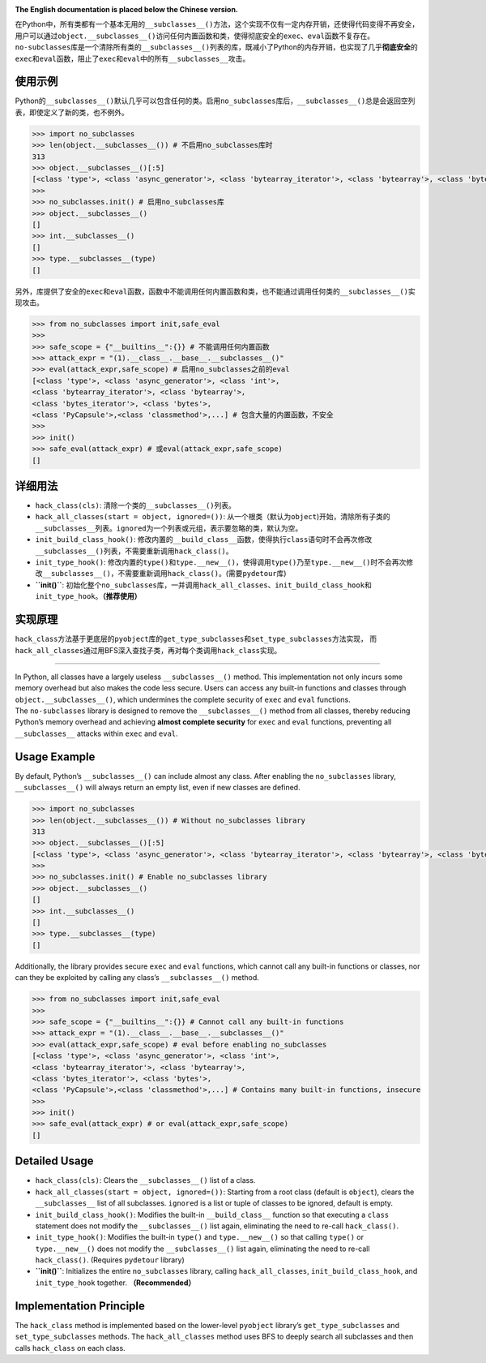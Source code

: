 |Stars| |GitHub release| |License: MIT|

**The English documentation is placed below the Chinese version.**

| 在Python中，所有类都有一个基本无用的\ ``__subclasses__()``\ 方法，这个实现不仅有一定内存开销，还使得代码变得不再安全，用户可以通过\ ``object.__subclasses__()``\ 访问任何内置函数和类，使得彻底安全的\ ``exec``\ 、\ ``eval``\ 函数不复存在。
| ``no-subclasses``\ 库是一个清除所有类的\ ``__subclasses__()``\ 列表的库，既减小了Python的内存开销，也实现了几乎\ **彻底安全**\ 的\ ``exec``\ 和\ ``eval``\ 函数，阻止了\ ``exec``\ 和\ ``eval``\ 中的所有\ ``__subclasses__``\ 攻击。

使用示例
--------

Python的\ ``__subclasses__()``\ 默认几乎可以包含任何的类。启用\ ``no_subclasses``\ 库后，\ ``__subclasses__()``\ 总是会返回空列表，即使定义了新的类，也不例外。

.. code:: python

   >>> import no_subclasses
   >>> len(object.__subclasses__()) # 不启用no_subclasses库时
   313
   >>> object.__subclasses__()[:5]
   [<class 'type'>, <class 'async_generator'>, <class 'bytearray_iterator'>, <class 'bytearray'>, <class 'bytes_iterator'>]
   >>>
   >>> no_subclasses.init() # 启用no_subclasses库
   >>> object.__subclasses__()
   []
   >>> int.__subclasses__()
   []
   >>> type.__subclasses__(type)
   []

另外，库提供了安全的\ ``exec``\ 和\ ``eval``\ 函数，函数中不能调用任何内置函数和类，也不能通过调用任何类的\ ``__subclasses__()``\ 实现攻击。

.. code:: python

   >>> from no_subclasses import init,safe_eval
   >>>
   >>> safe_scope = {"__builtins__":{}} # 不能调用任何内置函数
   >>> attack_expr = "(1).__class__.__base__.__subclasses__()"
   >>> eval(attack_expr,safe_scope) # 启用no_subclasses之前的eval
   [<class 'type'>, <class 'async_generator'>, <class 'int'>,
   <class 'bytearray_iterator'>, <class 'bytearray'>,
   <class 'bytes_iterator'>, <class 'bytes'>,
   <class 'PyCapsule'>,<class 'classmethod'>,...] # 包含大量的内置函数，不安全
   >>>
   >>> init()
   >>> safe_eval(attack_expr) # 或eval(attack_expr,safe_scope)
   []

详细用法
--------

-  ``hack_class(cls)``: 清除一个类的\ ``__subclasses__()``\ 列表。

-  ``hack_all_classes(start = object, ignored=())``:
   从一个根类（默认为\ ``object``)开始，清除所有子类的\ ``__subclasses__``\ 列表。\ ``ignored``\ 为一个列表或元组，表示要忽略的类，默认为空。

-  ``init_build_class_hook()``:
   修改内置的\ ``__build_class__``\ 函数，使得执行\ ``class``\ 语句时不会再次修改\ ``__subclasses__()``\ 列表，不需要重新调用\ ``hack_class()``\ 。

-  ``init_type_hook()``:
   修改内置的\ ``type()``\ 和\ ``type.__new__()``\ ，使得调用\ ``type()``\ 乃至\ ``type.__new__()``\ 时不会再次修改\ ``__subclasses__()``\ ，不需要重新调用\ ``hack_class()``\ 。(需要\ ``pydetour``\ 库)

-  **``init()``**:
   初始化整个\ ``no_subclasses``\ 库，一并调用\ ``hack_all_classes``\ 、\ ``init_build_class_hook``\ 和\ ``init_type_hook``\ 。\ **（推荐使用）**

实现原理
--------

``hack_class``\ 方法基于更底层的\ ``pyobject``\ 库的\ ``get_type_subclasses``\ 和\ ``set_type_subclasses``\ 方法实现，
而\ ``hack_all_classes``\ 通过用BFS深入查找子类，再对每个类调用\ ``hack_class``\ 实现。

--------------

| In Python, all classes have a largely useless ``__subclasses__()``
  method. This implementation not only incurs some memory overhead but
  also makes the code less secure. Users can access any built-in
  functions and classes through ``object.__subclasses__()``, which
  undermines the complete security of ``exec`` and ``eval`` functions.
| The ``no-subclasses`` library is designed to remove the
  ``__subclasses__()`` method from all classes, thereby reducing
  Python’s memory overhead and achieving **almost complete security**
  for ``exec`` and ``eval`` functions, preventing all ``__subclasses__``
  attacks within ``exec`` and ``eval``.

Usage Example
-------------

By default, Python’s ``__subclasses__()`` can include almost any class.
After enabling the ``no_subclasses`` library, ``__subclasses__()`` will
always return an empty list, even if new classes are defined.

.. code:: python

   >>> import no_subclasses
   >>> len(object.__subclasses__()) # Without no_subclasses library
   313
   >>> object.__subclasses__()[:5]
   [<class 'type'>, <class 'async_generator'>, <class 'bytearray_iterator'>, <class 'bytearray'>, <class 'bytes_iterator'>]
   >>>
   >>> no_subclasses.init() # Enable no_subclasses library
   >>> object.__subclasses__()
   []
   >>> int.__subclasses__()
   []
   >>> type.__subclasses__(type)
   []

Additionally, the library provides secure ``exec`` and ``eval``
functions, which cannot call any built-in functions or classes, nor can
they be exploited by calling any class’s ``__subclasses__()`` method.

.. code:: python

   >>> from no_subclasses import init,safe_eval
   >>>
   >>> safe_scope = {"__builtins__":{}} # Cannot call any built-in functions
   >>> attack_expr = "(1).__class__.__base__.__subclasses__()"
   >>> eval(attack_expr,safe_scope) # eval before enabling no_subclasses
   [<class 'type'>, <class 'async_generator'>, <class 'int'>,
   <class 'bytearray_iterator'>, <class 'bytearray'>,
   <class 'bytes_iterator'>, <class 'bytes'>,
   <class 'PyCapsule'>,<class 'classmethod'>,...] # Contains many built-in functions, insecure
   >>>
   >>> init()
   >>> safe_eval(attack_expr) # or eval(attack_expr,safe_scope)
   []

Detailed Usage
--------------

-  ``hack_class(cls)``: Clears the ``__subclasses__()`` list of a class.

-  ``hack_all_classes(start = object, ignored=())``: Starting from a
   root class (default is ``object``), clears the ``__subclasses__``
   list of all subclasses. ``ignored`` is a list or tuple of classes to
   be ignored, default is empty.

-  ``init_build_class_hook()``: Modifies the built-in
   ``__build_class__`` function so that executing a ``class`` statement
   does not modify the ``__subclasses__()`` list again, eliminating the
   need to re-call ``hack_class()``.

-  ``init_type_hook()``: Modifies the built-in ``type()`` and
   ``type.__new__()`` so that calling ``type()`` or ``type.__new__()``
   does not modify the ``__subclasses__()`` list again, eliminating the
   need to re-call ``hack_class()``. (Requires ``pydetour`` library)

-  **``init()``**: Initializes the entire ``no_subclasses`` library,
   calling ``hack_all_classes``, ``init_build_class_hook``, and
   ``init_type_hook`` together. **（Recommended）**

Implementation Principle
------------------------

The ``hack_class`` method is implemented based on the lower-level
``pyobject`` library’s ``get_type_subclasses`` and
``set_type_subclasses`` methods. The ``hack_all_classes`` method uses
BFS to deeply search all subclasses and then calls ``hack_class`` on
each class.

.. |Stars| image:: https://img.shields.io/github/stars/qfcy/no-subclasses
   :target: https://img.shields.io/github/stars/qfcy/no-subclasses
.. |GitHub release| image:: https://img.shields.io/github/v/release/qfcy/no-subclasses
   :target: https://github.com/qfcy/no-subclasses/releases/latest
.. |License: MIT| image:: https://img.shields.io/github/license/qfcy/no-subclasses
   :target: https://github.com/qfcy/no-subclasses/blob/main/LICENSE
